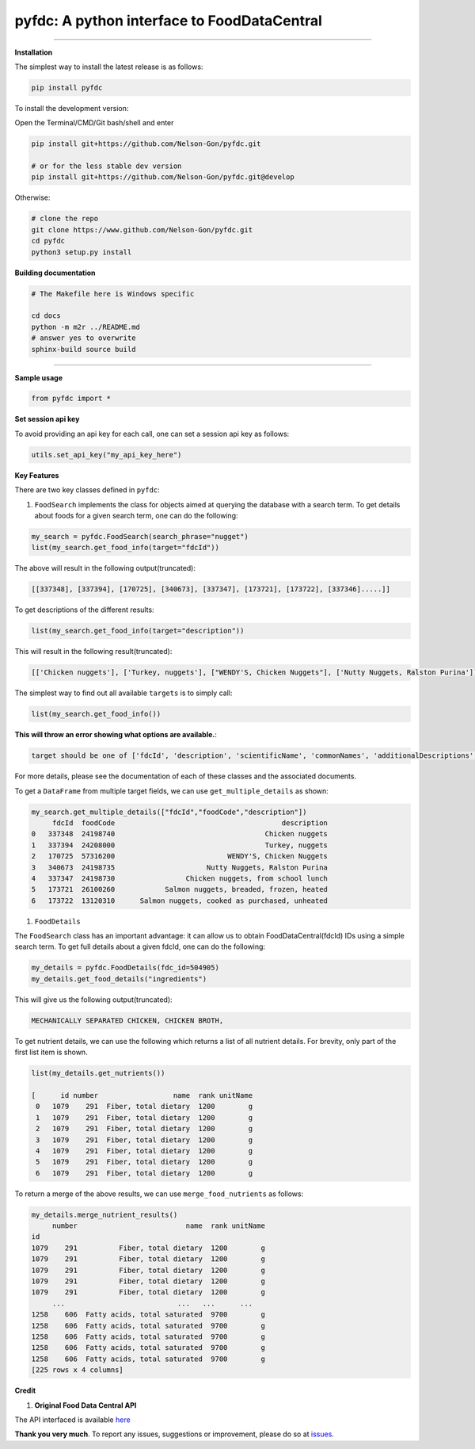 
pyfdc: A python interface to FoodDataCentral
============================================


.. image:: https://travis-ci.com/Nelson-Gon/pyfdc.svg?branch=master
   :target: https://travis-ci.com/Nelson-Gon/pyfdc.svg?branch=master
   :alt: Travis Build


.. image:: https://img.shields.io/badge/Maintained%3F-yes-green.svg
   :target: https://GitHub.com/Nelson-Gon/pyfdc/graphs/commit-activity
   :alt: Maintenance


.. image:: https://badge.fury.io/py/pyfdc.svg
   :target: https://pypi.python.org/pypi/pyfdc/
   :alt: PyPI version fury.io


.. image:: https://img.shields.io/pypi/l/pyfdc.svg
   :target: https://pypi.python.org/pypi/pyfdc/
   :alt: PyPI license


.. image:: https://img.shields.io/pypi/dm/pyfdc.svg
   :target: https://pypi.python.org/pypi/pyfdc/
   :alt: PyPI download Month


.. image:: https://img.shields.io/pypi/dw/pyfdc.svg
   :target: https://pypi.python.org/pypi/pyfdc/
   :alt: PyPI download week


.. image:: https://img.shields.io/pypi/dd/pyfdc.svg
   :target: https://pypi.python.org/pypi/pyfdc/
   :alt: PyPI download day


.. image:: http://www.repostatus.org/badges/latest/active.svg
   :target: http://www.repostatus.org/#active
   :alt: Project Status
 
 
.. image:: https://img.shields.io/github/last-commit/Nelson-Gon/pyfdc.svg
   :target: https://github.com/Nelson-Gon/pyfdc/commits/master
   :alt: GitHub last commit


.. image:: https://img.shields.io/badge/Made%20with-Python-1f425f.svg
   :target: https://www.python.org/
   :alt: made-with-python


.. image:: https://img.shields.io/github/issues/Nelson-Gon/pyfdc.svg
   :target: https://GitHub.com/Nelson-Gon/pyfdc/issues/
   :alt: GitHub issues


.. image:: https://img.shields.io/github/issues-closed/Nelson-Gon/pyfdc.svg
   :target: https://GitHub.com/Nelson-Gon/pyfdc/issues?q=is%3Aissue+is%3Aclosed
   :alt: GitHub issues-closed


----

**Installation**

The simplest way to install the latest release is as follows:

.. code-block::

   pip install pyfdc

To install the development version:

Open the Terminal/CMD/Git bash/shell and enter

.. code-block::


   pip install git+https://github.com/Nelson-Gon/pyfdc.git

   # or for the less stable dev version
   pip install git+https://github.com/Nelson-Gon/pyfdc.git@develop

Otherwise:

.. code-block::

   # clone the repo
   git clone https://www.github.com/Nelson-Gon/pyfdc.git
   cd pyfdc
   python3 setup.py install

**Building documentation**

.. code-block::

   # The Makefile here is Windows specific

   cd docs
   python -m m2r ../README.md
   # answer yes to overwrite
   sphinx-build source build

----

**Sample usage**

.. code-block::

   from pyfdc import *

**Set session api key**

To avoid providing an api key for each call, one can set a session api key as follows:

.. code-block::


   utils.set_api_key("my_api_key_here")

**Key Features**

There are two key classes defined in ``pyfdc``\ : 


#. ``FoodSearch`` implements the class for objects aimed at querying the database with a search term.
   To get details about foods for a given search term, one can do the following:

.. code-block::

   my_search = pyfdc.FoodSearch(search_phrase="nugget")
   list(my_search.get_food_info(target="fdcId"))

The above will result in the following output(truncated):

.. code-block::


   [[337348], [337394], [170725], [340673], [337347], [173721], [173722], [337346].....]]

To get descriptions of the different results:

.. code-block::


   list(my_search.get_food_info(target="description"))

This will result in the following result(truncated):

.. code-block::


   [['Chicken nuggets'], ['Turkey, nuggets'], ["WENDY'S, Chicken Nuggets"], ['Nutty Nuggets, Ralston Purina']]]

The simplest way to find out all available ``targets`` is to simply call:

.. code-block::


   list(my_search.get_food_info())

**This will throw an error showing what options are available.**\ :

.. code-block::


   target should be one of ['fdcId', 'description', 'scientificName', 'commonNames', 'additionalDescriptions', 'dataType', 'foodCode', 'gtinUpc', 'ndbNumber', 'publishedDate', 'brandOwner', 'ingredients', 'allHighlightFields', 'score']

For more details, please see the documentation of each of these classes and the
associated documents.

To get a ``DataFrame`` from multiple target fields, we can use ``get_multiple_details`` as shown:

.. code-block::

   my_search.get_multiple_details(["fdcId","foodCode","description"])
        fdcId  foodCode                                        description
   0   337348  24198740                                    Chicken nuggets
   1   337394  24208000                                    Turkey, nuggets
   2   170725  57316200                           WENDY'S, Chicken Nuggets
   3   340673  24198735                      Nutty Nuggets, Ralston Purina
   4   337347  24198730                 Chicken nuggets, from school lunch
   5   173721  26100260            Salmon nuggets, breaded, frozen, heated
   6   173722  13120310      Salmon nuggets, cooked as purchased, unheated


#. ``FoodDetails``

The ``FoodSearch`` class has an important advantage: it can allow us to obtain
FoodDataCentral(fdcId) IDs using a simple search term. To get full details about a given 
fdcId, one can do the following:

.. code-block::

   my_details = pyfdc.FoodDetails(fdc_id=504905)
   my_details.get_food_details("ingredients")

This will give us the following output(truncated):

.. code-block::


   MECHANICALLY SEPARATED CHICKEN, CHICKEN BROTH,

To get nutrient details, we can use the following which returns a list of all 
nutrient details. For brevity, only part of the first list item is shown.

.. code-block::


   list(my_details.get_nutrients())

   [      id number                  name  rank unitName
    0   1079    291  Fiber, total dietary  1200        g
    1   1079    291  Fiber, total dietary  1200        g
    2   1079    291  Fiber, total dietary  1200        g
    3   1079    291  Fiber, total dietary  1200        g
    4   1079    291  Fiber, total dietary  1200        g
    5   1079    291  Fiber, total dietary  1200        g
    6   1079    291  Fiber, total dietary  1200        g

To return a merge of the above results, we can use ``merge_food_nutrients`` as follows:

.. code-block::

   my_details.merge_nutrient_results()
        number                          name  rank unitName
   id                                                      
   1079    291          Fiber, total dietary  1200        g
   1079    291          Fiber, total dietary  1200        g
   1079    291          Fiber, total dietary  1200        g
   1079    291          Fiber, total dietary  1200        g
   1079    291          Fiber, total dietary  1200        g
        ...                           ...   ...      ...
   1258    606  Fatty acids, total saturated  9700        g
   1258    606  Fatty acids, total saturated  9700        g
   1258    606  Fatty acids, total saturated  9700        g
   1258    606  Fatty acids, total saturated  9700        g
   1258    606  Fatty acids, total saturated  9700        g
   [225 rows x 4 columns]

**Credit**


#. **Original Food Data Central API**

The API interfaced is available `here <https://fdc.nal.usda.gov/api-guide.html>`_

**Thank you very much**. To report any issues, suggestions or improvement, please do so 
at `issues <https://github.com/Nelson-Gon/pyfdc/issues>`_. 
